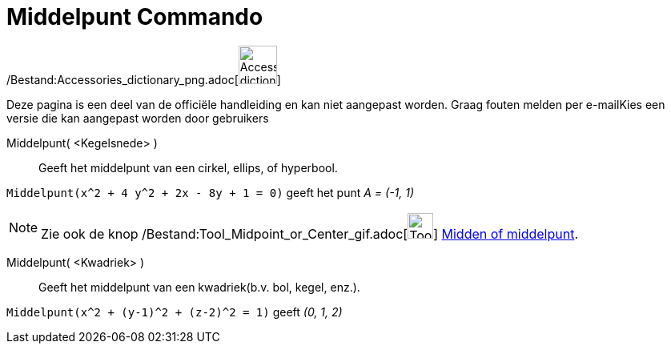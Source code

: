 = Middelpunt Commando
:page-en: commands/Center_Command
ifdef::env-github[:imagesdir: /nl/modules/ROOT/assets/images]

/Bestand:Accessories_dictionary_png.adoc[image:48px-Accessories_dictionary.png[Accessories
dictionary.png,width=48,height=48]]

Deze pagina is een deel van de officiële handleiding en kan niet aangepast worden. Graag fouten melden per
e-mail[.mw-selflink .selflink]##Kies een versie die kan aangepast worden door gebruikers##

Middelpunt( <Kegelsnede> )::
  Geeft het middelpunt van een cirkel, ellips, of hyperbool.

[EXAMPLE]
====

`++Middelpunt(x^2 + 4 y^2 + 2x - 8y + 1 = 0)++` geeft het punt _A = (-1, 1)_

====

[NOTE]
====

Zie ook de knop /Bestand:Tool_Midpoint_or_Center_gif.adoc[image:Tool_Midpoint_or_Center.gif[Tool Midpoint or
Center.gif,width=32,height=32]] xref:/tools/Midden_of_middelpunt.adoc[Midden of middelpunt].

====

Middelpunt( <Kwadriek> )::
  Geeft het middelpunt van een kwadriek(b.v. bol, kegel, enz.).

[EXAMPLE]
====

`++Middelpunt(x^2 + (y-1)^2 + (z-2)^2 = 1)++` geeft _(0, 1, 2)_

====
